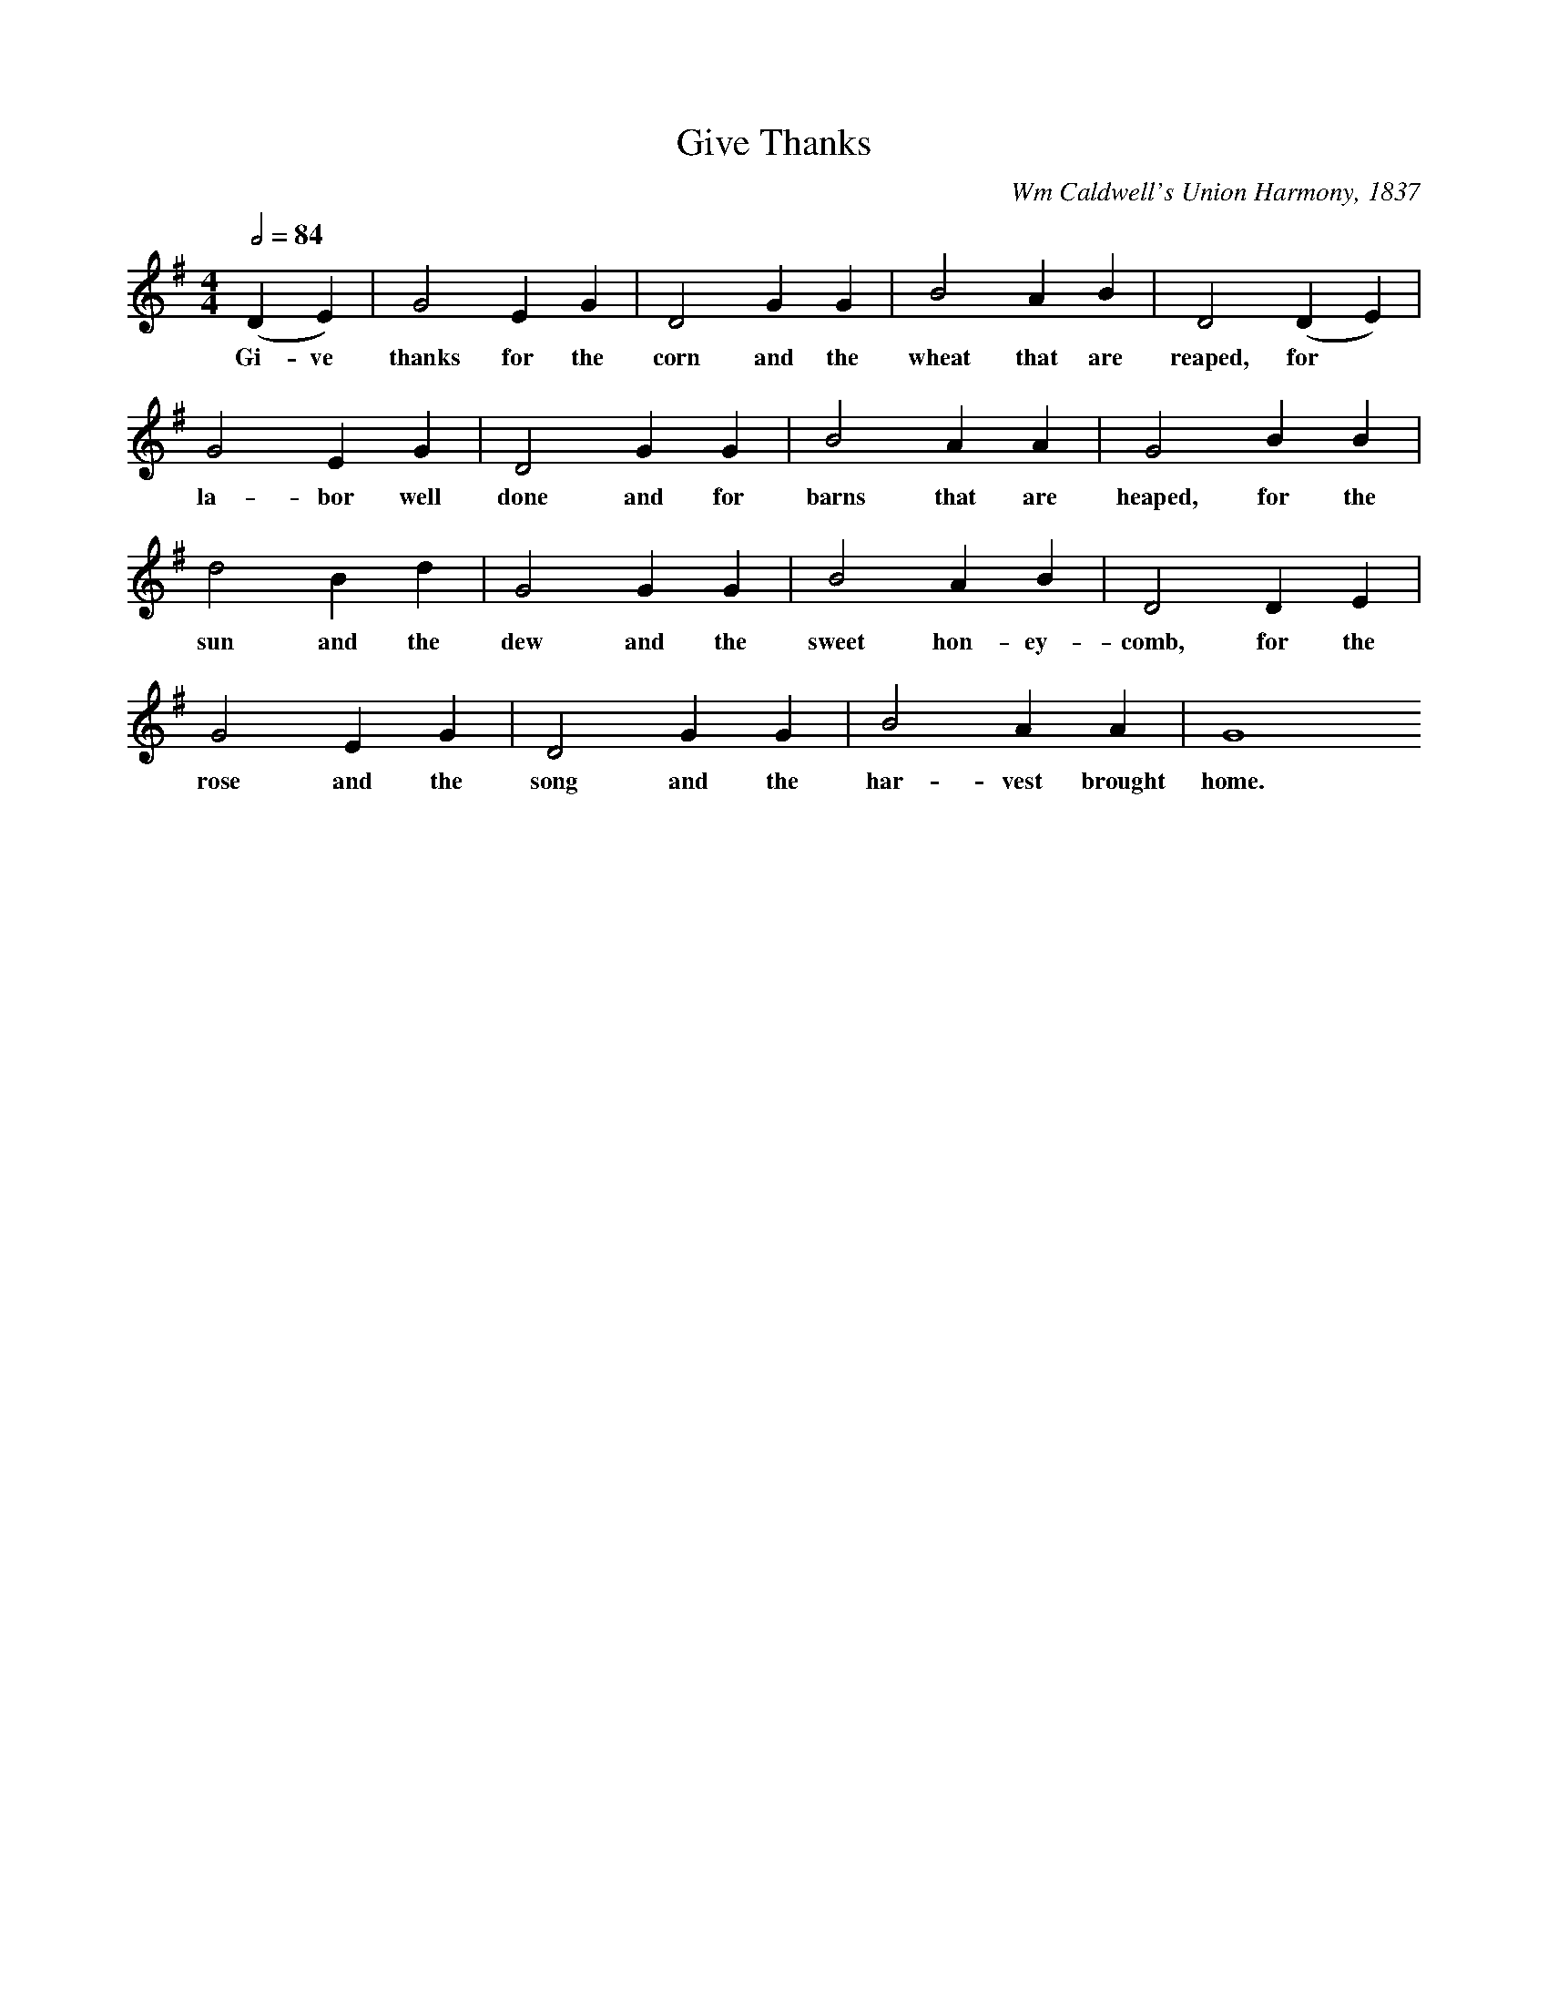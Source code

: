 X: 1
T: Give Thanks
C: Wm Caldwell's Union Harmony, 1837
L:1/4
M:4/4
Q:1/2=84
K:G
(DE) | G2 E G | D2 G G | B2 A B | D2 (DE) |
w: Gi-ve thanks for the corn and the wheat that are reaped, for
G2 E G | D2 G G | B2 A A | G2 B B |
w: la-bor well done and for barns that are heaped, for the
d2 B d | G2 G G | B2 A B | D2 D E |
w: sun and the dew and the sweet hon-ey-comb, for the
G2 E G | D2 G G | B2 A A | G4
w: rose and the song and the har-vest brought home.

